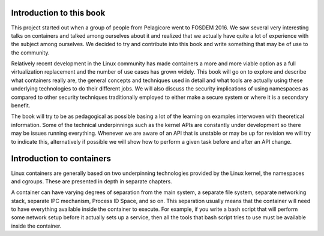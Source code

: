 ========================
Introduction to this book
========================

This project started out when a group of people from Pelagicore went to FOSDEM
2016. We saw several very interesting talks on containers and talked among
ourselves about it and realized that we actually have quite a lot of experience
with the subject among ourselves. We decided to try and contribute into this book
and write something that may be of use to the community.

Relatively recent development in the Linux community has made containers a more
and more viable option as a full virtualization replacement and the number of
use cases has grown widely. This book will go on to explore and describe what
containers really are, the general concepts and techniques used in detail and
what tools are actually using these underlying technologies to do their
different jobs. We will also discuss the security implications of using
namespaces as compared to other security techniques traditionally employed to
either make a secure system or where it is a secondary benefit. 

The book will try to be as pedagogical as possible basing a lot of the
learning on examples interwoven with theoretical information. Some of the
technical underpinnings such as the kernel APIs are constantly under
development so there may be issues running everything. Whenever we are aware of
an API that is unstable or may be up for revision we will try to indicate this,
alternatively if possible we will show how to perform a given task before and
after an API change. 


=========================
Introduction to containers
=========================

Linux containers are generally based on two underpinning technologies provided
by the Linux kernel, the namespaces and cgroups. These are presented in depth in
separate chapters. 

A container can have varying degrees of separation from the main system, a
separate file system, separate networking stack, separate IPC mechanism, Process
ID Space, and so on. This separation usually means that the container will need
to have everything available inside the container to execute. For example, if
you write a bash script that will perform some network setup before it actually
sets up a service, then all the tools that bash script tries to use must be
available inside the container. 
